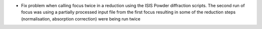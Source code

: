- Fix problem when calling focus twice in a reduction using the ISIS Powder diffraction scripts. The second run of focus was using a partially processed input file from the first focus resulting in some of the reduction steps (normalisation, absorption correction) were being run twice